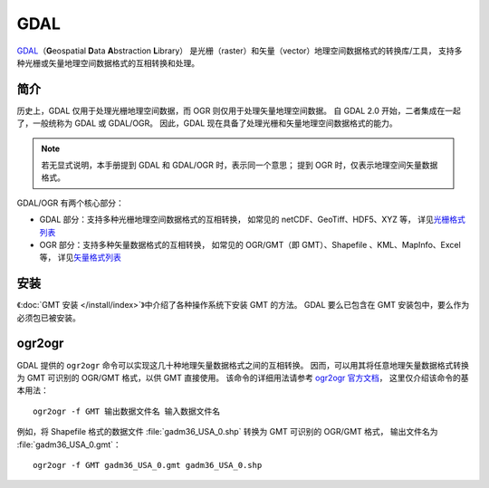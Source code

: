 GDAL
====

`GDAL <https://gdal.org/>`__\（\ **G**\ eospatial \ **D**\ ata \ **A**\ bstraction \ **L**\ ibrary）
是光栅（raster）和矢量（vector）地理空间数据格式的转换库/工具，
支持多种光栅或矢量地理空间数据格式的互相转换和处理。

简介
----

历史上，GDAL 仅用于处理光栅地理空间数据，而 OGR 则仅用于处理矢量地理空间数据。
自 GDAL 2.0 开始，二者集成在一起了，一般统称为 GDAL 或 GDAL/OGR。
因此，GDAL 现在具备了处理光栅和矢量地理空间数据格式的能力。

.. note::

    若无显式说明，本手册提到 GDAL 和 GDAL/OGR 时，表示同一个意思；
    提到 OGR 时，仅表示地理空间矢量数据格式。

GDAL/OGR 有两个核心部分：

- GDAL 部分：支持多种光栅地理空间数据格式的互相转换，
  如常见的 netCDF、GeoTiff、HDF5、XYZ 等，
  详见\ `光栅格式列表 <http://www.gdal.org/formats_list.html>`__
- OGR 部分：支持多种矢量数据格式的互相转换，
  如常见的 OGR/GMT（即 GMT）、Shapefile 、KML、MapInfo、Excel 等，
  详见\ `矢量格式列表 <https://gdal.org/drivers/vector/index.html>`__

安装
----

《\ :doc:`GMT 安装 </install/index>`\ 》中介绍了各种操作系统下安装 GMT 的方法。
GDAL 要么已包含在 GMT 安装包中，要么作为必须包已被安装。

.. _ogr2ogr:

ogr2ogr
-------

GDAL 提供的 ``ogr2ogr`` 命令可以实现这几十种地理矢量数据格式之间的互相转换。
因而，可以用其将任意地理矢量数据格式转换为 GMT 可识别的 OGR/GMT 格式，以供 GMT 直接使用。
该命令的详细用法请参考 `ogr2ogr 官方文档 <https://gdal.org/programs/ogr2ogr.html#ogr2ogr>`__\ ，
这里仅介绍该命令的基本用法：

::

    ogr2ogr -f GMT 输出数据文件名 输入数据文件名

例如，将 Shapefile 格式的数据文件 :file:`gadm36_USA_0.shp` 转换为 GMT 可识别的 OGR/GMT 格式，
输出文件名为 :file:`gadm36_USA_0.gmt`\ ：

::

    ogr2ogr -f GMT gadm36_USA_0.gmt gadm36_USA_0.shp
